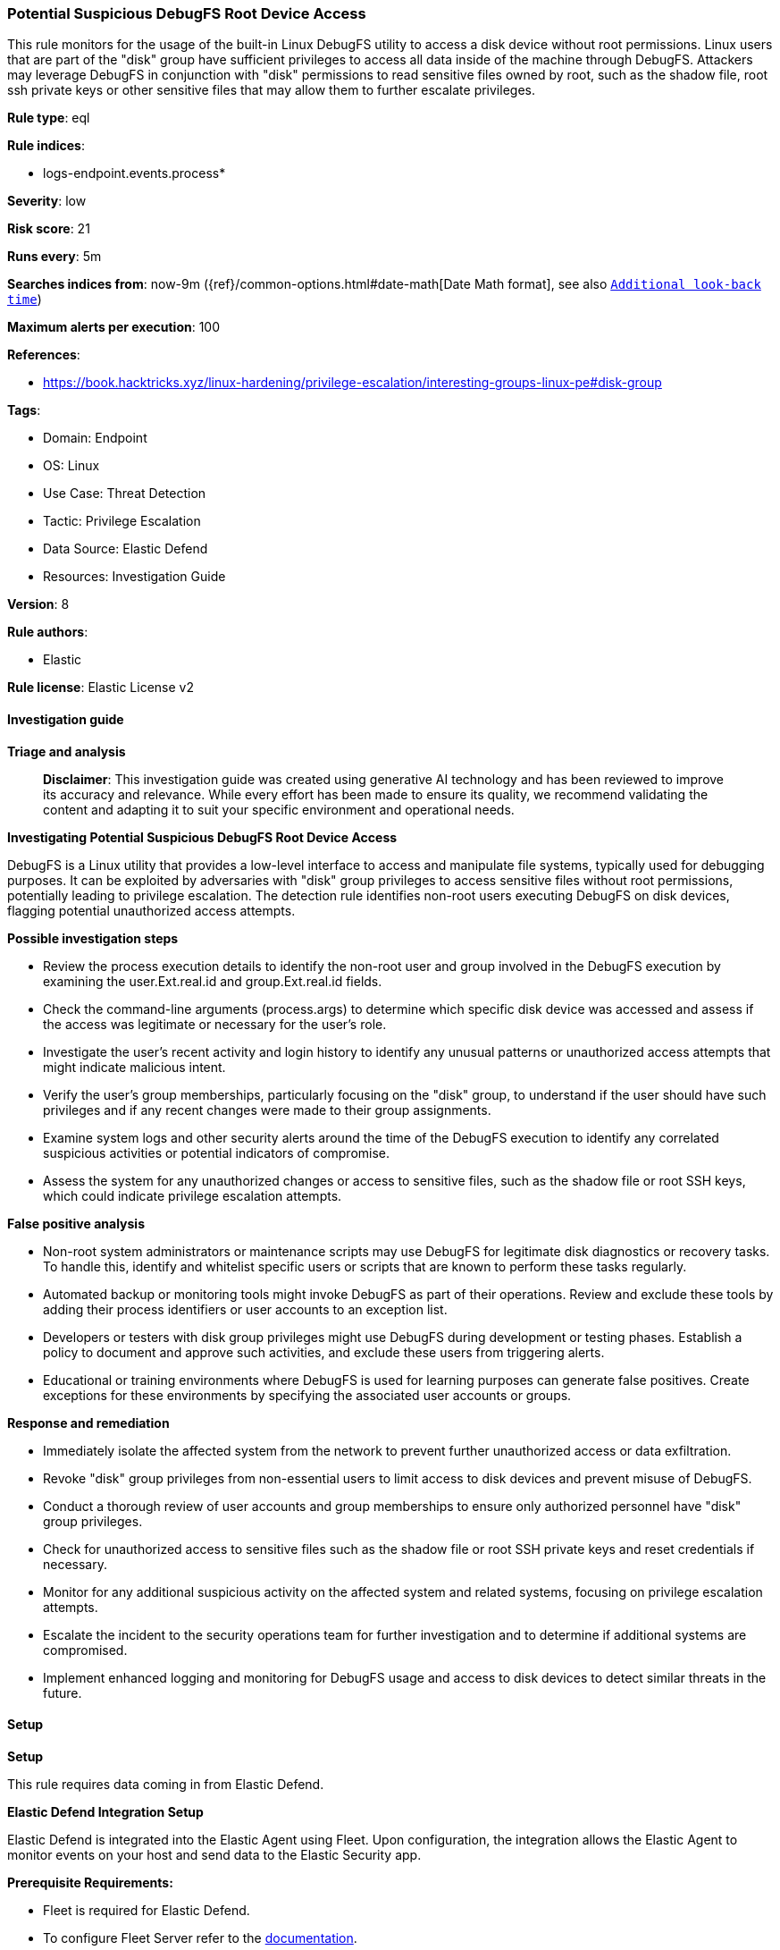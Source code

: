 [[prebuilt-rule-8-15-16-potential-suspicious-debugfs-root-device-access]]
=== Potential Suspicious DebugFS Root Device Access

This rule monitors for the usage of the built-in Linux DebugFS utility to access a disk device without root permissions. Linux users that are part of the "disk" group have sufficient privileges to access all data inside of the machine through DebugFS. Attackers may leverage DebugFS in conjunction with "disk" permissions to read sensitive files owned by root, such as the shadow file, root ssh private keys or other sensitive files that may allow them to further escalate privileges.

*Rule type*: eql

*Rule indices*: 

* logs-endpoint.events.process*

*Severity*: low

*Risk score*: 21

*Runs every*: 5m

*Searches indices from*: now-9m ({ref}/common-options.html#date-math[Date Math format], see also <<rule-schedule, `Additional look-back time`>>)

*Maximum alerts per execution*: 100

*References*: 

* https://book.hacktricks.xyz/linux-hardening/privilege-escalation/interesting-groups-linux-pe#disk-group

*Tags*: 

* Domain: Endpoint
* OS: Linux
* Use Case: Threat Detection
* Tactic: Privilege Escalation
* Data Source: Elastic Defend
* Resources: Investigation Guide

*Version*: 8

*Rule authors*: 

* Elastic

*Rule license*: Elastic License v2


==== Investigation guide



*Triage and analysis*


> **Disclaimer**:
> This investigation guide was created using generative AI technology and has been reviewed to improve its accuracy and relevance. While every effort has been made to ensure its quality, we recommend validating the content and adapting it to suit your specific environment and operational needs.


*Investigating Potential Suspicious DebugFS Root Device Access*


DebugFS is a Linux utility that provides a low-level interface to access and manipulate file systems, typically used for debugging purposes. It can be exploited by adversaries with "disk" group privileges to access sensitive files without root permissions, potentially leading to privilege escalation. The detection rule identifies non-root users executing DebugFS on disk devices, flagging potential unauthorized access attempts.


*Possible investigation steps*


- Review the process execution details to identify the non-root user and group involved in the DebugFS execution by examining the user.Ext.real.id and group.Ext.real.id fields.
- Check the command-line arguments (process.args) to determine which specific disk device was accessed and assess if the access was legitimate or necessary for the user's role.
- Investigate the user's recent activity and login history to identify any unusual patterns or unauthorized access attempts that might indicate malicious intent.
- Verify the user's group memberships, particularly focusing on the "disk" group, to understand if the user should have such privileges and if any recent changes were made to their group assignments.
- Examine system logs and other security alerts around the time of the DebugFS execution to identify any correlated suspicious activities or potential indicators of compromise.
- Assess the system for any unauthorized changes or access to sensitive files, such as the shadow file or root SSH keys, which could indicate privilege escalation attempts.


*False positive analysis*


- Non-root system administrators or maintenance scripts may use DebugFS for legitimate disk diagnostics or recovery tasks. To handle this, identify and whitelist specific users or scripts that are known to perform these tasks regularly.
- Automated backup or monitoring tools might invoke DebugFS as part of their operations. Review and exclude these tools by adding their process identifiers or user accounts to an exception list.
- Developers or testers with disk group privileges might use DebugFS during development or testing phases. Establish a policy to document and approve such activities, and exclude these users from triggering alerts.
- Educational or training environments where DebugFS is used for learning purposes can generate false positives. Create exceptions for these environments by specifying the associated user accounts or groups.


*Response and remediation*


- Immediately isolate the affected system from the network to prevent further unauthorized access or data exfiltration.
- Revoke "disk" group privileges from non-essential users to limit access to disk devices and prevent misuse of DebugFS.
- Conduct a thorough review of user accounts and group memberships to ensure only authorized personnel have "disk" group privileges.
- Check for unauthorized access to sensitive files such as the shadow file or root SSH private keys and reset credentials if necessary.
- Monitor for any additional suspicious activity on the affected system and related systems, focusing on privilege escalation attempts.
- Escalate the incident to the security operations team for further investigation and to determine if additional systems are compromised.
- Implement enhanced logging and monitoring for DebugFS usage and access to disk devices to detect similar threats in the future.

==== Setup



*Setup*


This rule requires data coming in from Elastic Defend.


*Elastic Defend Integration Setup*

Elastic Defend is integrated into the Elastic Agent using Fleet. Upon configuration, the integration allows the Elastic Agent to monitor events on your host and send data to the Elastic Security app.


*Prerequisite Requirements:*

- Fleet is required for Elastic Defend.
- To configure Fleet Server refer to the https://www.elastic.co/guide/en/fleet/current/fleet-server.html[documentation].


*The following steps should be executed in order to add the Elastic Defend integration on a Linux System:*

- Go to the Kibana home page and click "Add integrations".
- In the query bar, search for "Elastic Defend" and select the integration to see more details about it.
- Click "Add Elastic Defend".
- Configure the integration name and optionally add a description.
- Select the type of environment you want to protect, either "Traditional Endpoints" or "Cloud Workloads".
- Select a configuration preset. Each preset comes with different default settings for Elastic Agent, you can further customize these later by configuring the Elastic Defend integration policy. https://www.elastic.co/guide/en/security/current/configure-endpoint-integration-policy.html[Helper guide].
- We suggest selecting "Complete EDR (Endpoint Detection and Response)" as a configuration setting, that provides "All events; all preventions"
- Enter a name for the agent policy in "New agent policy name". If other agent policies already exist, you can click the "Existing hosts" tab and select an existing policy instead.
For more details on Elastic Agent configuration settings, refer to the https://www.elastic.co/guide/en/fleet/8.10/agent-policy.html[helper guide].
- Click "Save and Continue".
- To complete the integration, select "Add Elastic Agent to your hosts" and continue to the next section to install the Elastic Agent on your hosts.
For more details on Elastic Defend refer to the https://www.elastic.co/guide/en/security/current/install-endpoint.html[helper guide].


==== Rule query


[source, js]
----------------------------------
process where host.os.type == "linux" and event.type == "start" and event.action == "exec" and
process.name == "debugfs" and process.args : "/dev/sd*" and not process.args == "-R" and
not user.Ext.real.id == "0" and not group.Ext.real.id == "0"

----------------------------------

*Framework*: MITRE ATT&CK^TM^

* Tactic:
** Name: Privilege Escalation
** ID: TA0004
** Reference URL: https://attack.mitre.org/tactics/TA0004/
* Technique:
** Name: Valid Accounts
** ID: T1078
** Reference URL: https://attack.mitre.org/techniques/T1078/
* Sub-technique:
** Name: Local Accounts
** ID: T1078.003
** Reference URL: https://attack.mitre.org/techniques/T1078/003/
